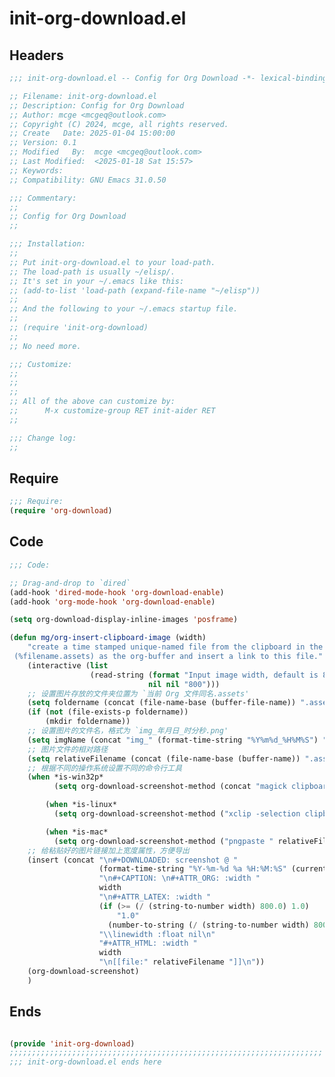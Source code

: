 * init-org-download.el
:PROPERTIES:
:HEADER-ARGS: :tangle (concat temporary-file-directory "init-org-download.el") :lexical t
:END:

** Headers
#+BEGIN_SRC emacs-lisp
  ;;; init-org-download.el -- Config for Org Download -*- lexical-binding: t; -*-

  ;; Filename: init-org-download.el
  ;; Description: Config for Org Download
  ;; Author: mcge <mcgeq@outlook.com>
  ;; Copyright (C) 2024, mcge, all rights reserved.
  ;; Create   Date: 2025-01-04 15:00:00
  ;; Version: 0.1
  ;; Modified   By:  mcge <mcgeq@outlook.com>
  ;; Last Modified:  <2025-01-18 Sat 15:57>
  ;; Keywords:
  ;; Compatibility: GNU Emacs 31.0.50

  ;;; Commentary:
  ;;
  ;; Config for Org Download
  ;;

  ;;; Installation:
  ;;
  ;; Put init-org-download.el to your load-path.
  ;; The load-path is usually ~/elisp/.
  ;; It's set in your ~/.emacs like this:
  ;; (add-to-list 'load-path (expand-file-name "~/elisp"))
  ;;
  ;; And the following to your ~/.emacs startup file.
  ;;
  ;; (require 'init-org-download)
  ;;
  ;; No need more.

  ;;; Customize:
  ;;
  ;;
  ;;
  ;; All of the above can customize by:
  ;;      M-x customize-group RET init-aider RET
  ;;

  ;;; Change log:
  ;;

#+END_SRC

** Require
#+BEGIN_SRC emacs-lisp
  ;;; Require:
  (require 'org-download)
#+END_SRC

** Code
#+BEGIN_SRC emacs-lisp
  ;;; Code:

  ;; Drag-and-drop to `dired`
  (add-hook 'dired-mode-hook 'org-download-enable)
  (add-hook 'org-mode-hook 'org-download-enable)

  (setq org-download-display-inline-images 'posframe)

  (defun mg/org-insert-clipboard-image (width)
      "create a time stamped unique-named file from the clipboard in the sub-directory
   (%filename.assets) as the org-buffer and insert a link to this file."
      (interactive (list
                    (read-string (format "Input image width, default is 800: ")
                                 nil nil "800")))
      ;; 设置图片存放的文件夹位置为 `当前 Org 文件同名.assets'
      (setq foldername (concat (file-name-base (buffer-file-name)) ".assets/"))
      (if (not (file-exists-p foldername))
          (mkdir foldername))
      ;; 设置图片的文件名，格式为 `img_年月日_时分秒.png'
      (setq imgName (concat "img_" (format-time-string "%Y%m%d_%H%M%S") ".png"))
      ;; 图片文件的相对路径
      (setq relativeFilename (concat (file-name-base (buffer-name)) ".assets/" imgName))
      ;; 根据不同的操作系统设置不同的命令行工具
      (when *is-win32p*
            (setq org-download-screenshot-method (concat "magick clipboard: " relativeFilename)))

          (when *is-linux*
            (setq org-download-screenshot-method ("xclip -selection clipboard -t image/png -o > " relativeFilename)))

          (when *is-mac*
            (setq org-download-screenshot-method ("pngpaste " relativeFilename)))
      ;; 给粘贴好的图片链接加上宽度属性，方便导出
      (insert (concat "\n#+DOWNLOADED: screenshot @ "
                      (format-time-string "%Y-%m-%d %a %H:%M:%S" (current-time))
                      "\n#+CAPTION: \n#+ATTR_ORG: :width "
                      width
                      "\n#+ATTR_LATEX: :width "
                      (if (>= (/ (string-to-number width) 800.0) 1.0)
                          "1.0"
                        (number-to-string (/ (string-to-number width) 800.0)))
                      "\\linewidth :float nil\n"
                      "#+ATTR_HTML: :width "
                      width
                      "\n[[file:" relativeFilename "]]\n"))
      (org-download-screenshot)
      )
#+END_SRC

** Ends
#+BEGIN_SRC emacs-lisp

(provide 'init-org-download)
;;;;;;;;;;;;;;;;;;;;;;;;;;;;;;;;;;;;;;;;;;;;;;;;;;;;;;;;;;;;;;;;;;;;;;
;;; init-org-download.el ends here
#+END_SRC

